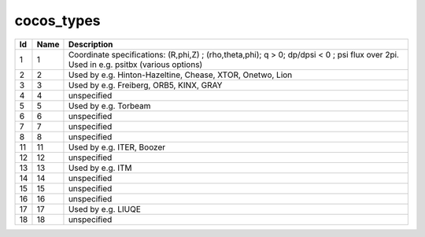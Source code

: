 .. _itm_enum_types__cocos_types:

cocos_types
===========

+-----+---------------+------------------------------------------------+
| Id  | Name          | Description                                    |
+=====+===============+================================================+
| 1   | 1             | Coordinate specifications: (R,phi,Z) ;         |
|     |               | (rho,theta,phi); q > 0; dp/dpsi < 0 ; psi flux |
|     |               | over 2pi. Used in e.g. psitbx (various         |
|     |               | options)                                       |
+-----+---------------+------------------------------------------------+
| 2   | 2             | Used by e.g. Hinton-Hazeltine, Chease, XTOR,   |
|     |               | Onetwo, Lion                                   |
+-----+---------------+------------------------------------------------+
| 3   | 3             | Used by e.g. Freiberg, ORB5, KINX, GRAY        |
+-----+---------------+------------------------------------------------+
| 4   | 4             | unspecified                                    |
+-----+---------------+------------------------------------------------+
| 5   | 5             | Used by e.g. Torbeam                           |
+-----+---------------+------------------------------------------------+
| 6   | 6             | unspecified                                    |
+-----+---------------+------------------------------------------------+
| 7   | 7             | unspecified                                    |
+-----+---------------+------------------------------------------------+
| 8   | 8             | unspecified                                    |
+-----+---------------+------------------------------------------------+
| 11  | 11            | Used by e.g. ITER, Boozer                      |
+-----+---------------+------------------------------------------------+
| 12  | 12            | unspecified                                    |
+-----+---------------+------------------------------------------------+
| 13  | 13            | Used by e.g. ITM                               |
+-----+---------------+------------------------------------------------+
| 14  | 14            | unspecified                                    |
+-----+---------------+------------------------------------------------+
| 15  | 15            | unspecified                                    |
+-----+---------------+------------------------------------------------+
| 16  | 16            | unspecified                                    |
+-----+---------------+------------------------------------------------+
| 17  | 17            | Used by e.g. LIUQE                             |
+-----+---------------+------------------------------------------------+
| 18  | 18            | unspecified                                    |
+-----+---------------+------------------------------------------------+
